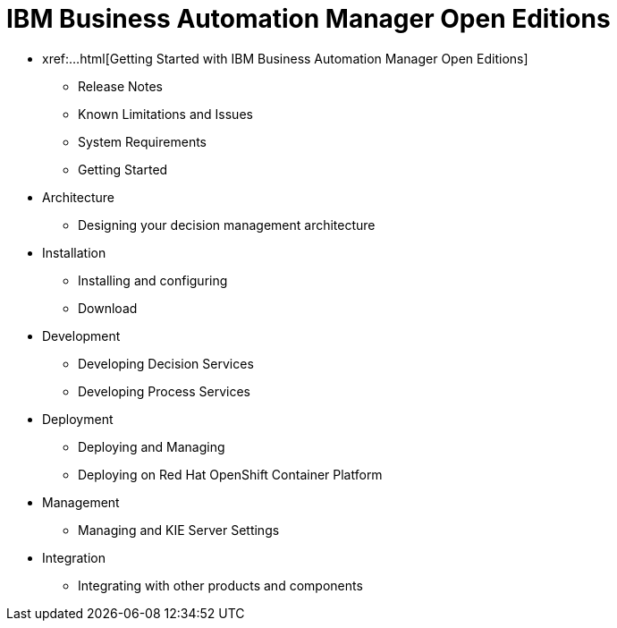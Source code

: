 = IBM Business Automation Manager Open Editions

* xref:...html[Getting Started with IBM Business Automation Manager Open Editions]
** Release Notes
** Known Limitations and Issues
** System Requirements
** Getting Started
* Architecture
** Designing your decision management architecture
* Installation
** Installing and configuring
** Download
* Development
** Developing Decision Services
** Developing Process Services
* Deployment
** Deploying and Managing
** Deploying on Red Hat OpenShift Container Platform
* Management
** Managing and KIE Server Settings
* Integration
** Integrating with other products and components
